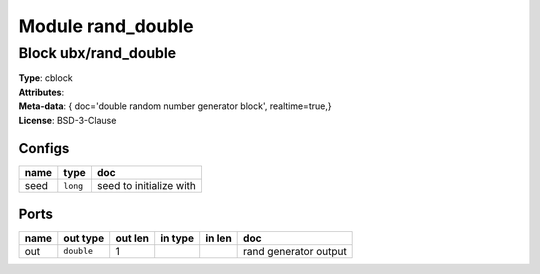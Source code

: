Module rand_double
------------------

Block ubx/rand_double
^^^^^^^^^^^^^^^^^^^^^

| **Type**:       cblock
| **Attributes**: 
| **Meta-data**:   { doc='double random number generator block',   realtime=true,}
| **License**:    BSD-3-Clause


Configs
"""""""

.. csv-table::
   :header: "name", "type", "doc"

   seed, ``long``, "seed to initialize with"



Ports
"""""

.. csv-table::
   :header: "name", "out type", "out len", "in type", "in len", "doc"

   out, ``double``, 1, , , "rand generator output"



